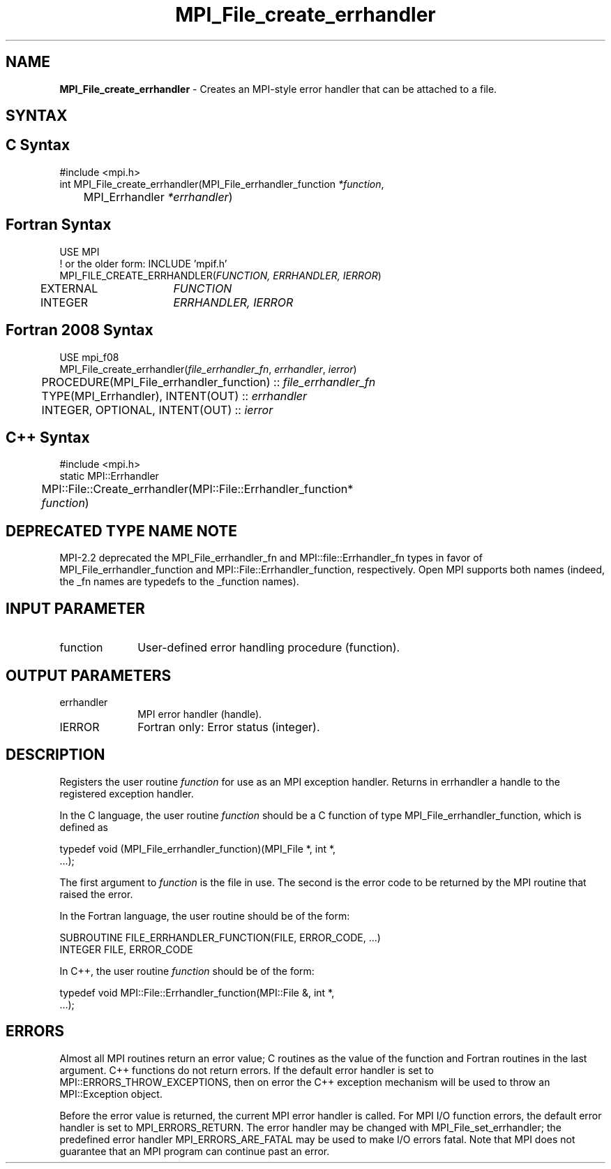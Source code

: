 .\" -*- nroff -*-
.\" Copyright 2006-2008 Sun Microsystems, Inc.
.\" Copyright 2009-2010 Cisco Systems, Inc.  All rights reserved.
.\" Copyright (c) 1996 Thinking Machines Corporation
.\" $COPYRIGHT$
.TH MPI_File_create_errhandler 3 "Aug 26, 2020" "4.0.5" "Open MPI"
.SH NAME
\fBMPI_File_create_errhandler \fP \- Creates an MPI-style error handler that can be attached to a file.

.SH SYNTAX
.ft R
.SH C Syntax
.nf
#include <mpi.h>
int MPI_File_create_errhandler(MPI_File_errhandler_function \fI*function\fP,
	MPI_Errhandler \fI*errhandler\fP)

.fi
.SH Fortran Syntax
.nf
USE MPI
! or the older form: INCLUDE 'mpif.h'
MPI_FILE_CREATE_ERRHANDLER(\fIFUNCTION, ERRHANDLER, IERROR\fP)
	EXTERNAL	\fIFUNCTION\fP
	INTEGER	\fIERRHANDLER, IERROR\fP

.fi
.SH Fortran 2008 Syntax
.nf
USE mpi_f08
MPI_File_create_errhandler(\fIfile_errhandler_fn\fP, \fIerrhandler\fP, \fIierror\fP)
	PROCEDURE(MPI_File_errhandler_function) :: \fIfile_errhandler_fn\fP
	TYPE(MPI_Errhandler), INTENT(OUT) :: \fIerrhandler\fP
	INTEGER, OPTIONAL, INTENT(OUT) :: \fIierror\fP

.fi
.SH C++ Syntax
.nf
#include <mpi.h>
static MPI::Errhandler
	MPI::File::Create_errhandler(MPI::File::Errhandler_function*
	\fIfunction\fP)

.fi
.SH DEPRECATED TYPE NAME NOTE
.ft R
MPI-2.2 deprecated the MPI_File_errhandler_fn and
MPI::file::Errhandler_fn types in favor of
MPI_File_errhandler_function and MPI::File::Errhandler_function,
respectively.  Open MPI supports both names (indeed, the _fn names are
typedefs to the _function names).

.SH INPUT PARAMETER
.ft R
.TP 1i
function
User-defined error handling procedure (function).

.SH OUTPUT PARAMETERS
.ft R
.TP 1i
errhandler
MPI error handler (handle).
.ft R
.TP 1i
IERROR
Fortran only: Error status (integer).

.SH DESCRIPTION
.ft R
Registers the user routine \fIfunction\fP for use as an MPI exception handler. Returns in errhandler a handle to the registered exception handler.
.sp
In the C language, the user routine \fIfunction\fP should be a C function of type MPI_File_errhandler_function, which is defined as
.sp
.nf
    typedef void (MPI_File_errhandler_function)(MPI_File *, int *,
    \&...);
.fi
.sp
The first argument to \fIfunction\fP is the file in use. The second is the error code
to be returned by the MPI routine that raised the error.
.sp
In the Fortran language, the user routine should be of the form:
.sp
.nf
    SUBROUTINE FILE_ERRHANDLER_FUNCTION(FILE, ERROR_CODE, ...)
        INTEGER FILE, ERROR_CODE
.fi
.sp
In C++, the user routine \fIfunction\fP should be of the form:
.sp
.nf
    typedef void MPI::File::Errhandler_function(MPI::File &, int *,
    ...);
.fi
.sp

.SH ERRORS
Almost all MPI routines return an error value; C routines as the value of the function and Fortran routines in the last argument. C++ functions do not return errors. If the default error handler is set to MPI::ERRORS_THROW_EXCEPTIONS, then on error the C++ exception mechanism will be used to throw an MPI::Exception object.
.sp
Before the error value is returned, the current MPI error handler is
called. For MPI I/O function errors, the default error handler is set to MPI_ERRORS_RETURN. The error handler may be changed with MPI_File_set_errhandler; the predefined error handler MPI_ERRORS_ARE_FATAL may be used to make I/O errors fatal. Note that MPI does not guarantee that an MPI program can continue past an error.


